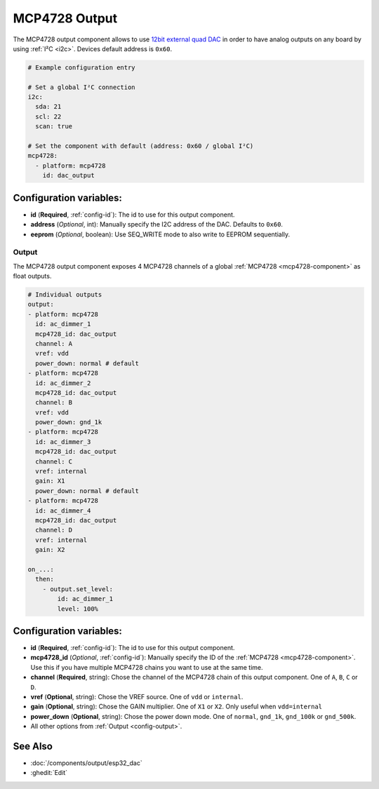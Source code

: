 MCP4728 Output
==============

.. seo::
    :description: Instructions for setting up MCP4728 outputs on the ESP.
    :image: mcp4728.jpg

.. _mcp4728-component:

The MCP4728 output component allows to use `12bit external quad DAC
<https://www.adafruit.com/product/4470>`__
in order to have analog outputs on any board by using :ref:`I²C <i2c>`. Devices default address is ``0x60``.

.. code-block:: yaml

    # Example configuration entry

    # Set a global I²C connection
    i2c:
      sda: 21
      scl: 22
      scan: true

    # Set the component with default (address: 0x60 / global I²C)
    mcp4728:
      - platform: mcp4728
        id: dac_output

Configuration variables:
------------------------

- **id** (**Required**, :ref:`config-id`): The id to use for this output component.
- **address** (*Optional*, int): Manually specify the I2C address of
  the DAC. Defaults to ``0x60``.
- **eeprom** (*Optional*, boolean): Use SEQ_WRITE mode to also write to EEPROM sequentially.

Output
******

The MCP4728 output component exposes 4 MCP4728 channels of a global :ref:`MCP4728 <mcp4728-component>` as float outputs.

.. code-block:: yaml

    # Individual outputs
    output:
    - platform: mcp4728
      id: ac_dimmer_1
      mcp4728_id: dac_output
      channel: A
      vref: vdd
      power_down: normal # default
    - platform: mcp4728
      id: ac_dimmer_2
      mcp4728_id: dac_output
      channel: B
      vref: vdd
      power_down: gnd_1k
    - platform: mcp4728
      id: ac_dimmer_3
      mcp4728_id: dac_output
      channel: C
      vref: internal
      gain: X1
      power_down: normal # default
    - platform: mcp4728
      id: ac_dimmer_4
      mcp4728_id: dac_output
      channel: D
      vref: internal
      gain: X2

    on_...:
      then:
        - output.set_level:
            id: ac_dimmer_1
            level: 100%

Configuration variables:
------------------------

- **id** (**Required**, :ref:`config-id`): The id to use for this output component.
- **mcp4728_id** (*Optional*, :ref:`config-id`): Manually specify the ID of the
  :ref:`MCP4728 <mcp4728-component>`.
  Use this if you have multiple MCP4728 chains you want to use at the same time.
- **channel** (**Required**, string): Chose the channel of the MCP4728 chain of
  this output component. One of ``A``, ``B``, ``C`` or ``D``.
- **vref** (**Optional**, string): Chose the VREF source. One of ``vdd`` or ``internal``.
- **gain** (**Optional**, string): Chose the GAIN multiplier. One of ``X1`` or ``X2``. Only useful when ``vdd=internal``
- **power_down** (**Optional**, string): Chose the power down mode. One of ``normal``, ``gnd_1k``, ``gnd_100k`` or ``gnd_500k``.
- All other options from :ref:`Output <config-output>`.

See Also
--------

- :doc:`/components/output/esp32_dac`
- :ghedit:`Edit`
